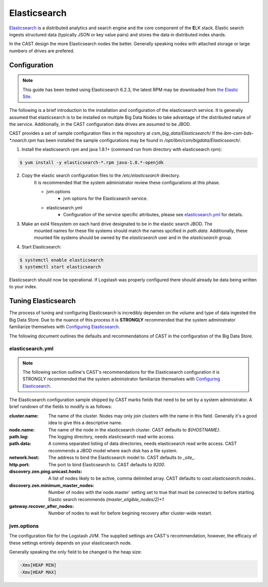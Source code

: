 Elasticsearch
=============

`Elasticsearch`_ is a distributed analytics and search engine and the core component of the **E**\ LK 
stack. Elastic search ingests structured data (typically JSON or key value pairs) and stores the 
data in distributed index shards. 

In the CAST design the more Elasticsearch nodes the better. Generally speaking nodes with attached
storage or large numbers of drives are prefered. 


Configuration
-------------

.. note:: This guide has been tested using Elasticsearch 6.2.3, the latest RPM may be downloaded from
    `the Elastic Site <https://www.elastic.co/downloads/elasticsearch>`_.

The following is a brief introduction to the installation and configuration of the elasticsearch service.
It is generally assumed that elasticsearch is to be installed on multiple Big Data Nodes to take
advantage of the distributed nature of the service. Additionally, in the CAST configuration data drives
are assumed to be JBOD.

CAST provides a set of sample configuration files in the repository at `csm_big_data/Elasticsearch/`
If the `ibm-csm-bds-*.noarch.rpm` has been installed the sample configurations may be found
in `/opt/ibm/csm/bigdata/Elasticsearch/`.

1. Install the elasticsearch rpm and java 1.8.1+ (command run from directory with elasticsearch rpm):

.. code-block:: bash

    $ yum install -y elasticsearch-*.rpm java-1.8.*-openjdk

2. Copy the elastic search configuration files to the `/etc/elasticsearch` directory.
    It is recommended that the system administrator review these configurations at this 
    phase.

    * jvm.options
        * jvm options for the Elasticsearch service.
    * elasticsearch.yml
        * Configuration of the service specific attributes, please see `elasticsearch.yml`_ for details.

3. Make an ext4 filesystem on each hard drive designated to be in the elastic search JBOD. The
    mounted names for these file systems should match the names spcified in `path.data`. Additionally,
    these mounted file systems should be owned by the `elasticsearch` user and in the 
    `elasticsearch` group.

4. Start Elasticsearch:

.. code-block:: bash

    $ systemctl enable elasticsearch
    $ systemctl start elasticsearch

Elasticsearch should now be operational. If Logstash was properly configured there should already
be data being written to your index.

Tuning Elasticsearch
--------------------

The process of tuning and configuring Elasticsearch is incredibly dependen on the volume and
type of data ingested the Big Data Store. Due to the nuance of this process it is **STRONGLY** 
recommended that the system administrator familiarize themselves with `Configuring Elasticsearch`_.

The following document outlines the defaults and recommendations of CAST in the configuration of the 
Big Data Store.

elasticsearch.yml
^^^^^^^^^^^^^^^^^

.. note:: The following section outline's CAST's recommendations for the Elasticsearch configuration
    it is STRONGLY recommended that the system administrator familiarize themselves with 
    `Configuring Elasticsearch`_.

The Elasticsearch configuration sample shipped by CAST marks fields that need to be set by a 
system administrator. A brief rundown of the fields to modify is as follows:


:cluster.name: The name of the cluster. Nodes may only join clusters with the name in this field.
                Generally it's a good idea to give this a descriptive name.

:node.name: The name of the node in the elasticsearch cluster. CAST defaults to `${HOSTNAME}`.

:path.log: The logging directory, needs elasticsearch read write access.

:path.data: A comma separated listing of data directories, needs elasticsearch read write access. 
                CAST recommends a JBOD model where each disk has a file system.

:network.host: The address to bind the Elasticsearch model to. CAST defaults to `_site_`.

:http.port: The port to bind Elasticsearch to. CAST defaults to `9200`.

:discovery.zen.ping.unicast.hosts: A list of nodes likely to be active, comma delimited array.
                CAST defaults to `cast.elasticsearch.nodes`..

:discovery.zen.minimum_master_nodes: Number of nodes with the`node.master` setting set to true that
                must be connected to before starting. Elastic search recommends `(master_eligible_nodes/2)+1`

:gateway.recover_after_nodes: Number of nodes to wait for before begining recovery after cluster-wide restart.

.. :bootstrap.system_call_filter: CAST defaults to false. 

.. TODO: Why is bootstrap.system_call_filter set to false (got this setting from lab).
.. TODO: Determine what the rpm install will do with this.
.. TODO: Determine some logical defaults.

jvm.options
^^^^^^^^^^^

The configuration file for the Logstash JVM. The supplied settings are CAST's recommendation,
however, the efficacy of these settings entirely depends on your elasticsearch node.

Generally speaking the only field to be changed is the heap size:

.. code-block:: none

   -Xms[HEAP MIN]
   -Xmx[HEAP MAX]







.. Links
.. _Elasticsearch: https://www.elastic.co/products/elasticsearch
.. _Configuring Elasticsearch: https://www.elastic.co/guide/en/elasticsearch/reference/current/settings.html
